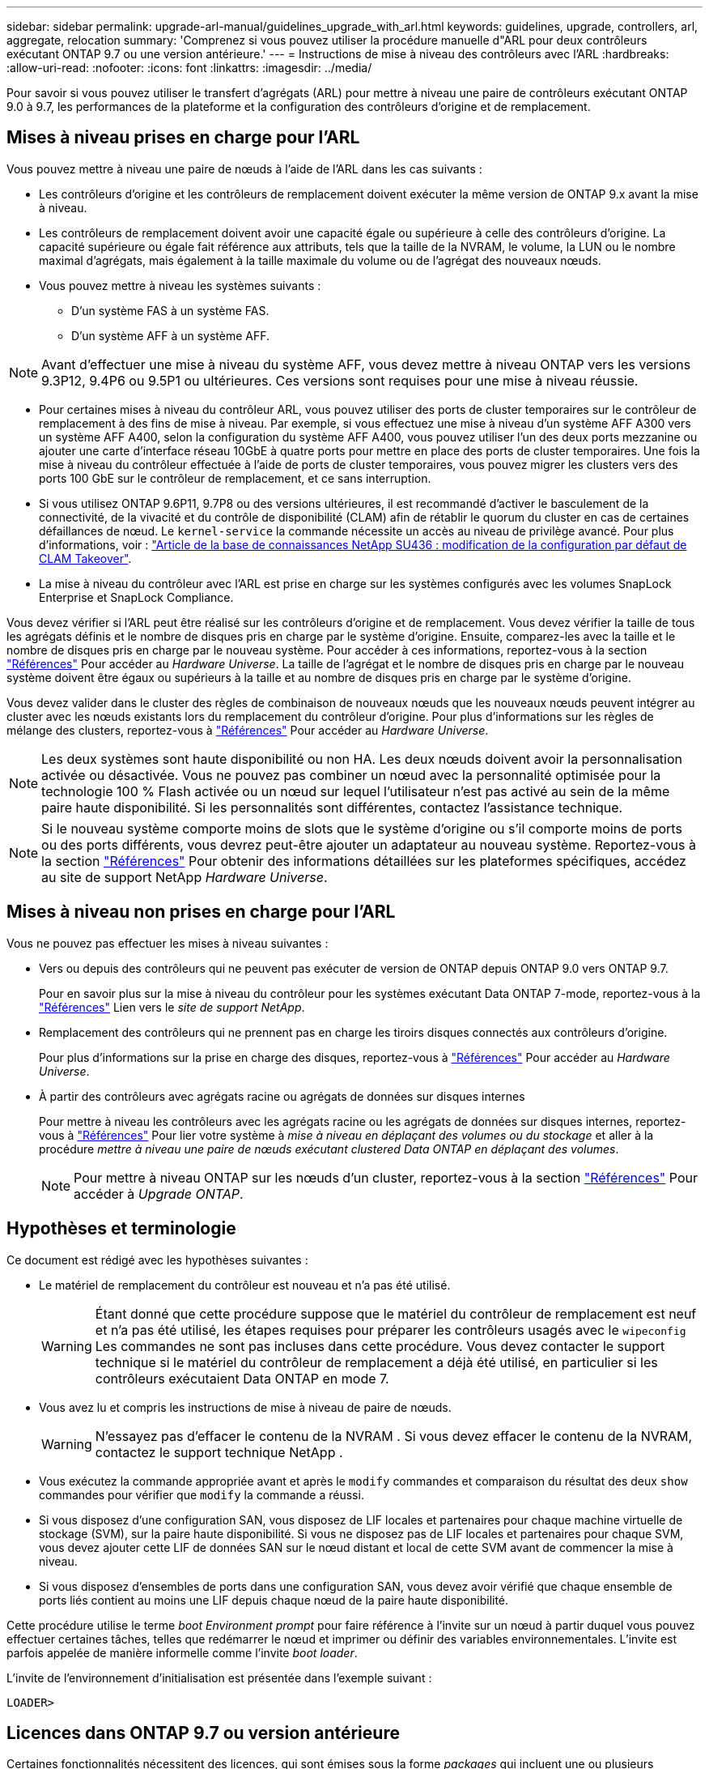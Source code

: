 ---
sidebar: sidebar 
permalink: upgrade-arl-manual/guidelines_upgrade_with_arl.html 
keywords: guidelines, upgrade, controllers, arl, aggregate, relocation 
summary: 'Comprenez si vous pouvez utiliser la procédure manuelle d"ARL pour deux contrôleurs exécutant ONTAP 9.7 ou une version antérieure.' 
---
= Instructions de mise à niveau des contrôleurs avec l'ARL
:hardbreaks:
:allow-uri-read: 
:nofooter: 
:icons: font
:linkattrs: 
:imagesdir: ../media/


[role="lead"]
Pour savoir si vous pouvez utiliser le transfert d'agrégats (ARL) pour mettre à niveau une paire de contrôleurs exécutant ONTAP 9.0 à 9.7, les performances de la plateforme et la configuration des contrôleurs d'origine et de remplacement.



== Mises à niveau prises en charge pour l'ARL

Vous pouvez mettre à niveau une paire de nœuds à l'aide de l'ARL dans les cas suivants :

* Les contrôleurs d'origine et les contrôleurs de remplacement doivent exécuter la même version de ONTAP 9.x avant la mise à niveau.
* Les contrôleurs de remplacement doivent avoir une capacité égale ou supérieure à celle des contrôleurs d'origine. La capacité supérieure ou égale fait référence aux attributs, tels que la taille de la NVRAM, le volume, la LUN ou le nombre maximal d'agrégats, mais également à la taille maximale du volume ou de l'agrégat des nouveaux nœuds.
* Vous pouvez mettre à niveau les systèmes suivants :
+
** D'un système FAS à un système FAS.
** D'un système AFF à un système AFF.





NOTE: Avant d'effectuer une mise à niveau du système AFF, vous devez mettre à niveau ONTAP vers les versions 9.3P12, 9.4P6 ou 9.5P1 ou ultérieures. Ces versions sont requises pour une mise à niveau réussie.

* Pour certaines mises à niveau du contrôleur ARL, vous pouvez utiliser des ports de cluster temporaires sur le contrôleur de remplacement à des fins de mise à niveau. Par exemple, si vous effectuez une mise à niveau d'un système AFF A300 vers un système AFF A400, selon la configuration du système AFF A400, vous pouvez utiliser l'un des deux ports mezzanine ou ajouter une carte d'interface réseau 10GbE à quatre ports pour mettre en place des ports de cluster temporaires. Une fois la mise à niveau du contrôleur effectuée à l'aide de ports de cluster temporaires, vous pouvez migrer les clusters vers des ports 100 GbE sur le contrôleur de remplacement, et ce sans interruption.
* Si vous utilisez ONTAP 9.6P11, 9.7P8 ou des versions ultérieures, il est recommandé d'activer le basculement de la connectivité, de la vivacité et du contrôle de disponibilité (CLAM) afin de rétablir le quorum du cluster en cas de certaines défaillances de nœud. Le `kernel-service` la commande nécessite un accès au niveau de privilège avancé. Pour plus d'informations, voir : https://kb.netapp.com/Support_Bulletins/Customer_Bulletins/SU436["Article de la base de connaissances NetApp SU436 : modification de la configuration par défaut de CLAM Takeover"^].
* La mise à niveau du contrôleur avec l'ARL est prise en charge sur les systèmes configurés avec les volumes SnapLock Enterprise et SnapLock Compliance.


Vous devez vérifier si l'ARL peut être réalisé sur les contrôleurs d'origine et de remplacement. Vous devez vérifier la taille de tous les agrégats définis et le nombre de disques pris en charge par le système d'origine. Ensuite, comparez-les avec la taille et le nombre de disques pris en charge par le nouveau système. Pour accéder à ces informations, reportez-vous à la section link:other_references.html["Références"] Pour accéder au _Hardware Universe_. La taille de l'agrégat et le nombre de disques pris en charge par le nouveau système doivent être égaux ou supérieurs à la taille et au nombre de disques pris en charge par le système d'origine.

Vous devez valider dans le cluster des règles de combinaison de nouveaux nœuds que les nouveaux nœuds peuvent intégrer au cluster avec les nœuds existants lors du remplacement du contrôleur d'origine. Pour plus d'informations sur les règles de mélange des clusters, reportez-vous à link:other_references.html["Références"] Pour accéder au _Hardware Universe_.


NOTE: Les deux systèmes sont haute disponibilité ou non HA. Les deux nœuds doivent avoir la personnalisation activée ou désactivée. Vous ne pouvez pas combiner un nœud avec la personnalité optimisée pour la technologie 100 % Flash activée ou un nœud sur lequel l'utilisateur n'est pas activé au sein de la même paire haute disponibilité. Si les personnalités sont différentes, contactez l'assistance technique.


NOTE: Si le nouveau système comporte moins de slots que le système d'origine ou s'il comporte moins de ports ou des ports différents, vous devrez peut-être ajouter un adaptateur au nouveau système. Reportez-vous à la section link:other_references.html["Références"] Pour obtenir des informations détaillées sur les plateformes spécifiques, accédez au site de support NetApp _Hardware Universe_.



== Mises à niveau non prises en charge pour l'ARL

Vous ne pouvez pas effectuer les mises à niveau suivantes :

* Vers ou depuis des contrôleurs qui ne peuvent pas exécuter de version de ONTAP depuis ONTAP 9.0 vers ONTAP 9.7.
+
Pour en savoir plus sur la mise à niveau du contrôleur pour les systèmes exécutant Data ONTAP 7-mode, reportez-vous à la link:other_references.html["Références"] Lien vers le _site de support NetApp_.

* Remplacement des contrôleurs qui ne prennent pas en charge les tiroirs disques connectés aux contrôleurs d'origine.
+
Pour plus d'informations sur la prise en charge des disques, reportez-vous à link:other_references.html["Références"] Pour accéder au _Hardware Universe_.

* À partir des contrôleurs avec agrégats racine ou agrégats de données sur disques internes
+
Pour mettre à niveau les contrôleurs avec les agrégats racine ou les agrégats de données sur disques internes, reportez-vous à link:other_references.html["Références"] Pour lier votre système à _mise à niveau en déplaçant des volumes ou du stockage_ et aller à la procédure _mettre à niveau une paire de nœuds exécutant clustered Data ONTAP en déplaçant des volumes_.

+

NOTE: Pour mettre à niveau ONTAP sur les nœuds d'un cluster, reportez-vous à la section link:other_references.html["Références"] Pour accéder à _Upgrade ONTAP_.





== Hypothèses et terminologie

Ce document est rédigé avec les hypothèses suivantes :

* Le matériel de remplacement du contrôleur est nouveau et n'a pas été utilisé.
+

WARNING: Étant donné que cette procédure suppose que le matériel du contrôleur de remplacement est neuf et n'a pas été utilisé, les étapes requises pour préparer les contrôleurs usagés avec le `wipeconfig` Les commandes ne sont pas incluses dans cette procédure.  Vous devez contacter le support technique si le matériel du contrôleur de remplacement a déjà été utilisé, en particulier si les contrôleurs exécutaient Data ONTAP en mode 7.

* Vous avez lu et compris les instructions de mise à niveau de paire de nœuds.
+

WARNING: N'essayez pas d'effacer le contenu de la NVRAM .  Si vous devez effacer le contenu de la NVRAM, contactez le support technique NetApp .

* Vous exécutez la commande appropriée avant et après le `modify` commandes et comparaison du résultat des deux `show` commandes pour vérifier que `modify` la commande a réussi.
* Si vous disposez d'une configuration SAN, vous disposez de LIF locales et partenaires pour chaque machine virtuelle de stockage (SVM), sur la paire haute disponibilité. Si vous ne disposez pas de LIF locales et partenaires pour chaque SVM, vous devez ajouter cette LIF de données SAN sur le nœud distant et local de cette SVM avant de commencer la mise à niveau.
* Si vous disposez d'ensembles de ports dans une configuration SAN, vous devez avoir vérifié que chaque ensemble de ports liés contient au moins une LIF depuis chaque nœud de la paire haute disponibilité.


Cette procédure utilise le terme _boot Environment prompt_ pour faire référence à l'invite sur un nœud à partir duquel vous pouvez effectuer certaines tâches, telles que redémarrer le nœud et imprimer ou définir des variables environnementales. L'invite est parfois appelée de manière informelle comme l'invite _boot loader_.

L'invite de l'environnement d'initialisation est présentée dans l'exemple suivant :

[listing]
----
LOADER>
----


== Licences dans ONTAP 9.7 ou version antérieure

Certaines fonctionnalités nécessitent des licences, qui sont émises sous la forme _packages_ qui incluent une ou plusieurs fonctionnalités. Chaque nœud du cluster doit disposer de sa propre clé pour que chaque fonctionnalité soit utilisée dans le cluster.

Si vous ne disposez pas de nouvelles clés de licence, les fonctionnalités actuellement sous licence dans le cluster sont disponibles pour le nouveau contrôleur et continueront de fonctionner. Toutefois, l'utilisation de fonctions sans licence sur le contrôleur peut vous mettre hors conformité avec votre contrat de licence. Vous devez donc installer la ou les nouvelles clés de licence pour le nouveau contrôleur une fois la mise à niveau terminée.

Toutes les clés de licence comportent 28 caractères alphabétiques en majuscules. Reportez-vous à la section link:other_references.html["Références"] Lien vers le site de support _NetApp_ où vous pouvez obtenir de nouvelles clés de licence de 28 caractères pour ONTAP 9.7. ou plus tôt. Les clés sont disponibles dans la section _mon support_ sous _licences logicielles_. Si le site ne dispose pas des clés de licence dont vous avez besoin, contactez votre ingénieur commercial NetApp.

Pour plus d'informations sur les licences, rendez-vous sur link:other_references.html["Références"] Pour établir un lien vers _System Administration Reference_.



== Chiffrement du stockage

Les nœuds d'origine ou les nouveaux nœuds peuvent être activés pour Storage Encryption. Dans ce cas, vous devez effectuer d'autres étapes de cette procédure pour vérifier que Storage Encryption est correctement configuré.

Si vous souhaitez utiliser le chiffrement du stockage, tous les disques associés aux nœuds doivent être dotés de disques à autocryptage.



== Clusters à 2 nœuds sans commutateur

Si vous mettez à niveau des nœuds dans un cluster sans commutateur à 2 nœuds, vous pouvez quitter le cluster sans commutateur tout en effectuant la mise à niveau. Il n'est pas nécessaire de les convertir en cluster commuté.



== Résoudre les problèmes

Vous pouvez être confronté à une défaillance lors de la mise à niveau de la paire de nœuds. Il est possible que le nœud tombe en panne, mais que les agrégats ne soient pas transférés ou que les LIF ne migrent pas. La cause de l'échec et sa solution dépendent du moment où l'échec s'est produit pendant la procédure de mise à niveau.

Si des problèmes surviennent lors de la mise à niveau des contrôleurs, reportez-vous à la link:aggregate_relocation_failures.html["Résoudre les problèmes"] section. Les informations sur les défaillances qui peuvent survenir sont répertoriées par phase de la procédure dans la link:arl_upgrade_workflow.html["Séquence de mise à niveau ARL"] .

Si vous ne trouvez pas de solution au problème que vous rencontrez, contactez le support technique.
